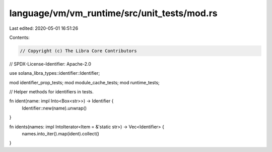 language/vm/vm_runtime/src/unit_tests/mod.rs
============================================

Last edited: 2020-05-01 16:51:26

Contents:

.. code-block:: rs

    // Copyright (c) The Libra Core Contributors
// SPDX-License-Identifier: Apache-2.0

use solana_libra_types::identifier::Identifier;

mod identifier_prop_tests;
mod module_cache_tests;
mod runtime_tests;

// Helper methods for identifiers in tests.

fn ident(name: impl Into<Box<str>>) -> Identifier {
    Identifier::new(name).unwrap()
}

fn idents(names: impl IntoIterator<Item = &'static str>) -> Vec<Identifier> {
    names.into_iter().map(ident).collect()
}


